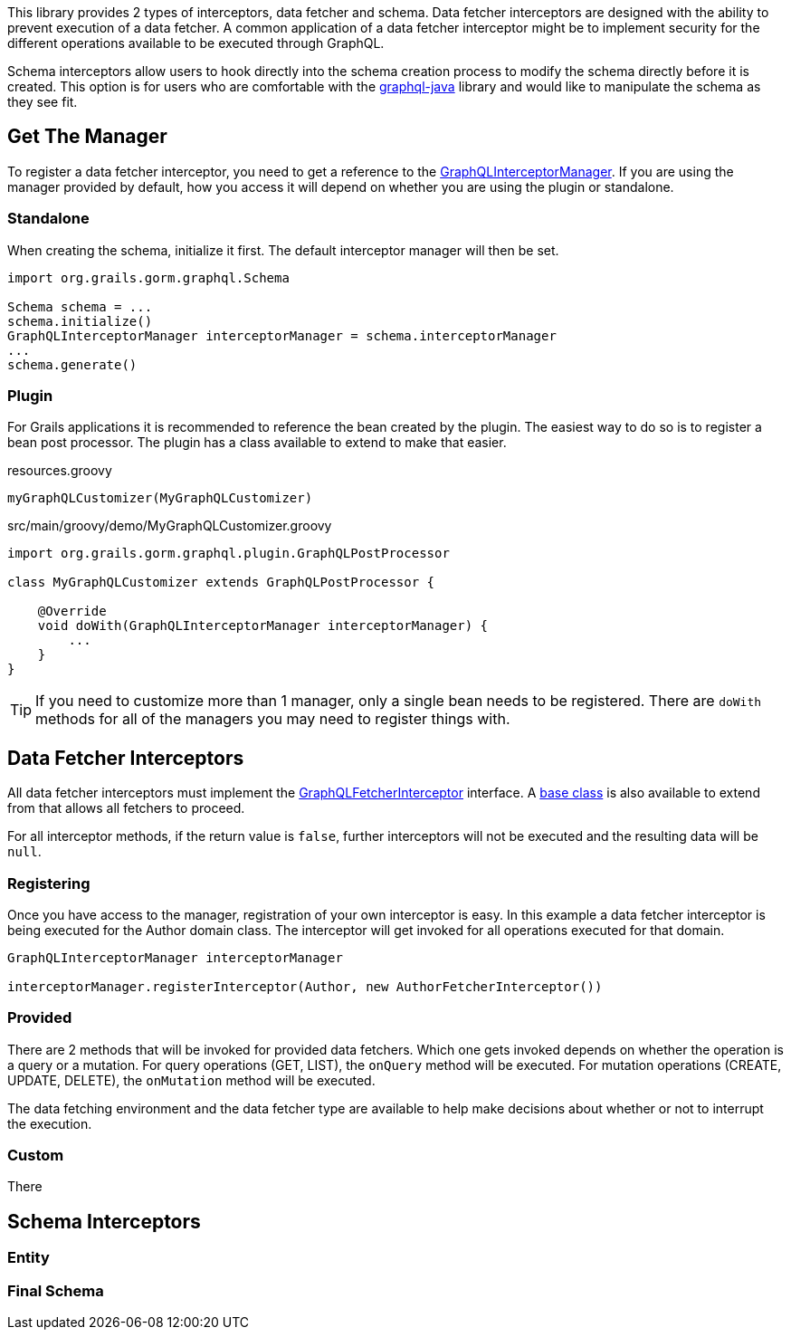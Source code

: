 This library provides 2 types of interceptors, data fetcher and schema. Data fetcher interceptors are designed with the ability to prevent execution of a data fetcher. A common application of a data fetcher interceptor might be to implement security for the different operations available to be executed through GraphQL.

Schema interceptors allow users to hook directly into the schema creation process to modify the schema directly before it is created. This option is for users who are comfortable with the link:https://github.com/graphql-java/graphql-java[graphql-java] library and would like to manipulate the schema as they see fit.

== Get The Manager

To register a data fetcher interceptor, you need to get a reference to the link:{api}/org/grails/gorm/graphql/interceptor/manager/GraphQLInterceptorManager.html[GraphQLInterceptorManager]. If you are using the manager provided by default, how you access it will depend on whether you are using the plugin or standalone.

=== Standalone

When creating the schema, initialize it first. The default interceptor manager will then be set.

[source,groovy]
----
import org.grails.gorm.graphql.Schema

Schema schema = ...
schema.initialize()
GraphQLInterceptorManager interceptorManager = schema.interceptorManager
...
schema.generate()
----

=== Plugin

For Grails applications it is recommended to reference the bean created by the plugin. The easiest way to do so is to register a bean post processor. The plugin has a class available to extend to make that easier.

[source,groovy]
.resources.groovy
----
myGraphQLCustomizer(MyGraphQLCustomizer)
----

[source,groovy]
.src/main/groovy/demo/MyGraphQLCustomizer.groovy
----
import org.grails.gorm.graphql.plugin.GraphQLPostProcessor

class MyGraphQLCustomizer extends GraphQLPostProcessor {

    @Override
    void doWith(GraphQLInterceptorManager interceptorManager) {
        ...
    }
}
----

TIP: If you need to customize more than 1 manager, only a single bean needs to be registered. There are `doWith` methods for all of the managers you may need to register things with.

== Data Fetcher Interceptors

All data fetcher interceptors must implement the link:{api}/org/grails/gorm/graphql/interceptor/GraphQLFetcherInterceptor.html[GraphQLFetcherInterceptor] interface. A link:{api}/org/grails/gorm/graphql/interceptor/impl/BaseGraphQLFetcherInterceptor[base class] is also available to extend from that allows all fetchers to proceed.

For all interceptor methods, if the return value is `false`, further interceptors will not be executed and the resulting data will be `null`.

=== Registering

Once you have access to the manager, registration of your own interceptor is easy. In this example a data fetcher interceptor is being executed for the Author domain class. The interceptor will get invoked for all operations executed for that domain.

[source,groovy]
----
GraphQLInterceptorManager interceptorManager

interceptorManager.registerInterceptor(Author, new AuthorFetcherInterceptor())
----

=== Provided

There are 2 methods that will be invoked for provided data fetchers. Which one gets invoked depends on whether the operation is a query or a mutation. For query operations (GET, LIST), the `onQuery` method will be executed. For mutation operations (CREATE, UPDATE, DELETE), the `onMutation` method will be executed.

The data fetching environment and the data fetcher type are available to help make decisions about whether or not to interrupt the execution.


=== Custom

There


== Schema Interceptors

=== Entity

=== Final Schema